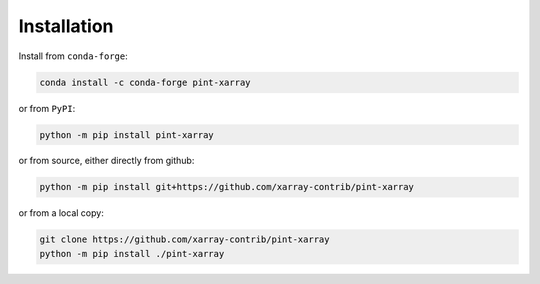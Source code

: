 Installation
------------
Install from ``conda-forge``:

.. code:: sh

   conda install -c conda-forge pint-xarray

or from ``PyPI``:

.. code:: sh

   python -m pip install pint-xarray

or from source, either directly from github:

.. code:: sh

   python -m pip install git+https://github.com/xarray-contrib/pint-xarray

or from a local copy:

.. code:: sh

   git clone https://github.com/xarray-contrib/pint-xarray
   python -m pip install ./pint-xarray
